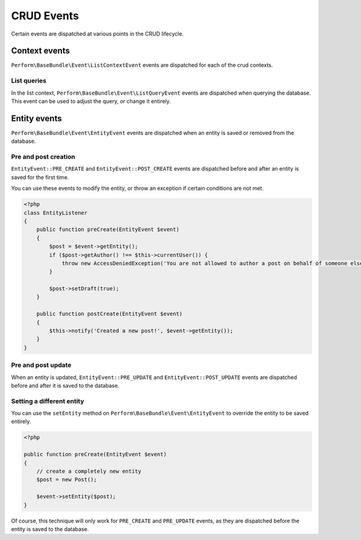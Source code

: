 CRUD Events
===========

Certain events are dispatched at various points in the CRUD lifecycle.

Context events
--------------

``Perform\BaseBundle\Event\ListContextEvent`` events are dispatched for each of the crud contexts.

List queries
~~~~~~~~~~~~

In the list context, ``Perform\BaseBundle\Event\ListQueryEvent`` events are dispatched when querying the database.
This event can be used to adjust the query, or change it entirely.

Entity events
-------------

``Perform\BaseBundle\Event\EntityEvent`` events are dispatched when an entity is saved or removed from the database.

Pre and post creation
~~~~~~~~~~~~~~~~~~~~~

``EntityEvent::PRE_CREATE`` and ``EntityEvent::POST_CREATE`` events
are dispatched before and after an entity is saved for the first time.

You can use these events to modify the entity, or throw an exception
if certain conditions are not met.

.. code-block:: php

    <?php
    class EntityListener
    {
        public function preCreate(EntityEvent $event)
        {
            $post = $event->getEntity();
            if ($post->getAuthor() !== $this->currentUser()) {
                throw new AccessDeniedException('You are not allowed to author a post on behalf of someone else.');
            }

            $post->setDraft(true);
        }

        public function postCreate(EntityEvent $event)
        {
            $this->notify('Created a new post!', $event->getEntity());
        }
    }


Pre and post update
~~~~~~~~~~~~~~~~~~~

When an entity is updated, ``EntityEvent::PRE_UPDATE`` and
``EntityEvent::POST_UPDATE`` events are dispatched before and after it
is saved to the database.


Setting a different entity
~~~~~~~~~~~~~~~~~~~~~~~~~~

You can use the ``setEntity`` method on
``Perform\BaseBundle\Event\EntityEvent`` to override the entity to be
saved entirely.

.. code-block:: php

    <?php

    public function preCreate(EntityEvent $event)
    {
        // create a completely new entity
        $post = new Post();

        $event->setEntity($post);
    }

Of course, this technique will only work for ``PRE_CREATE`` and
``PRE_UPDATE`` events, as they are dispatched before the entity is
saved to the database.
